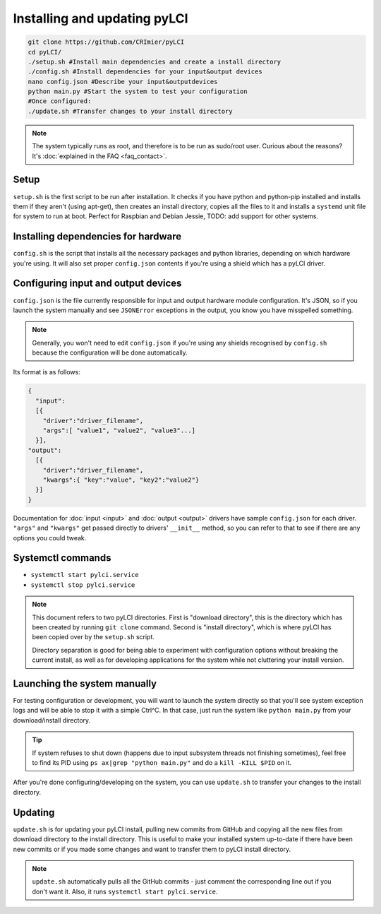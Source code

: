#############################
Installing and updating pyLCI
#############################

.. code-block:: bash

    git clone https://github.com/CRImier/pyLCI
    cd pyLCI/
    ./setup.sh #Install main dependencies and create a install directory
    ./config.sh #Install dependencies for your input&output devices
    nano config.json #Describe your input&outputdevices
    python main.py #Start the system to test your configuration
    #Once configured:
    ./update.sh #Transfer changes to your install directory

.. note:: The system typically runs as root, and therefore is to be run as sudo/root user. Curious about the reasons? It's :doc:`explained in the FAQ <faq_contact>`.

Setup
=====

``setup.sh`` is the first script to be run after installation. It checks if you have python and python-pip installed and installs them if they aren't (using apt-get), then creates an install directory, copies all the files to it and installs a ``systemd`` unit file for system to run at boot. Perfect for Raspbian and Debian Jessie, TODO: add support for other systems.

Installing dependencies for hardware
====================================

``config.sh`` is the script that installs all the necessary packages and python libraries, depending on which hardware you're using. It will also set proper ``config.json`` contents if you're using a shield which has a pyLCI driver.

Configuring input and output devices
====================================

``config.json`` is the file currently responsible for input and output hardware module configuration. It's JSON, so if you launch the system manually and see ``JSONError`` exceptions in the output, you know you have misspelled something. 

.. note:: Generally, you won't need to edit ``config.json`` if you're using any shields recognised by ``config.sh``  because the configuration will be done automatically.

Its format is as follows: 

.. code:: json

   {
     "input":
     [{
       "driver":"driver_filename",
       "args":[ "value1", "value2", "value3"...]
     }],
   "output":
     [{
       "driver":"driver_filename",
       "kwargs":{ "key":"value", "key2":"value2"}
     }]
   }

Documentation for :doc:`input <input>` and :doc:`output <output>` drivers have sample ``config.json`` for each driver. ``"args"`` and ``"kwargs"`` get passed directly to drivers' ``__init__`` method, so you can refer to that to see if there are any options you could tweak.

Systemctl commands
==================

* ``systemctl start pylci.service``
* ``systemctl stop pylci.service``


.. note:: 
   This document refers to two pyLCI directories. First is "download directory", this is the directory which has been created by running ``git clone`` command. Second is "install directory", which is where pyLCI has been copied over by the ``setup.sh`` script.
 
   Directory separation is good for being able to experiment with configuration options without breaking the current install, as well as for developing applications for the system while not cluttering your install version.


Launching the system manually
=============================

For testing configuration or development, you will want to launch the system directly so that you'll see system exception logs and will be able to stop it with a simple Ctrl^C. In that case, just run the system like ``python main.py`` from your download/install directory. 

.. tip:: If system refuses to shut down (happens due to input subsystem threads not finishing sometimes), feel free to find its PID using ``ps ax|grep "python main.py"`` and do a ``kill -KILL $PID`` on it.

After you're done configuring/developing on the system, you can use ``update.sh`` to transfer your changes to the install directory.

Updating
========

``update.sh`` is for updating your pyLCI install, pulling new commits from GitHub and copying all the new files from download directory to the install directory. This is useful to make your installed system up-to-date if there have been new commits or if you made some changes and want to transfer them to pyLCI install directory. 

.. note:: ``update.sh`` automatically pulls all the GitHub commits - just comment the corresponding line out if you don't want it. Also, it runs ``systemctl start pylci.service``.


